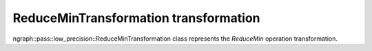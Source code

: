 .. {#openvino_docs_OV_UG_lpt_ReduceMinTransformation}

ReduceMinTransformation transformation
======================================

ngraph::pass::low_precision::ReduceMinTransformation class represents the `ReduceMin` operation transformation.

